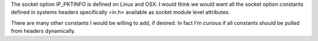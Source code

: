 The socket option IP_PKTINFO is defined on Linux and OSX.
I would think we would want all the socket option constants defined in systems headers specifically <in.h> available as socket module level attributes.

There are many other constants I would be willing to add, if desired.
In fact I'm curious if all constants should be pulled from headers dynamically.
